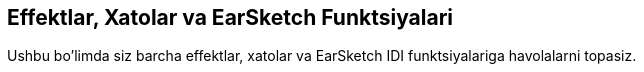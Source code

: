 [[reference]]
== Effektlar, Xatolar va EarSketch Funktsiyalari

:nofooter:

Ushbu bo'limda siz barcha effektlar, xatolar va EarSketch IDI funktsiyalariga havolalarni topasiz.